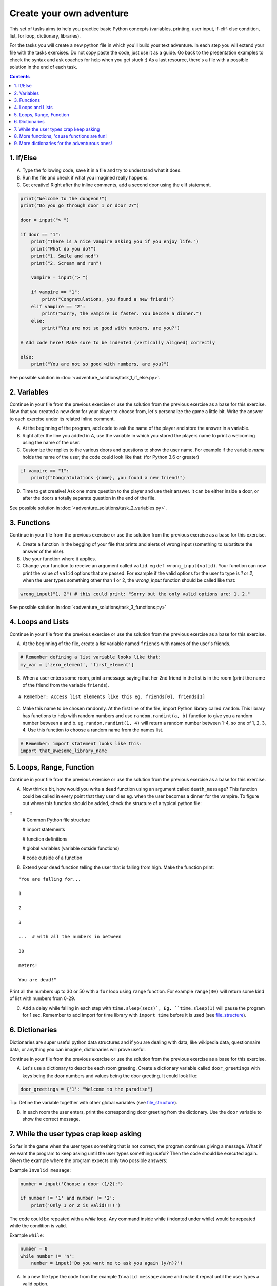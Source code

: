 =========================
Create your own adventure
=========================

This set of tasks aims to help you practice basic Python concepts (variables, printing, user input,
if-elif-else condition, list, for loop, dictionary, libraries).

For the tasks you will create a new python file in which you'll build your text adventure.
In each step you will extend your file with the tasks exercises. Do not copy paste the code,
just use it as a guide. Go back to the presentation examples to check the syntax and ask
coaches for help when you get stuck ;) As a last resource, there's a file with a possible
solution in the end of each task.



.. contents::


1. If/Else
==========

A) Type the following code, save it in a file and try to understand what
   it does.

B) Run the file and check if what you imagined really happens.

C) Get creative! Right after the inline comments, add a second door using the elif statement.

.. code-block:: python

    print("Welcome to the dungeon!")
    print("Do you go through door 1 or door 2?")

    door = input("> ")

    if door == "1":
        print("There is a nice vampire asking you if you enjoy life.")
        print("What do you do?")
        print("1. Smile and nod")
        print("2. Scream and run")

        vampire = input("> ")

        if vampire == "1":
            print("Congratulations, you found a new friend!")
        elif vampire == "2":
            print("Sorry, the vampire is faster. You become a dinner.")
        else:
            print("You are not so good with numbers, are you?")

    # Add code here! Make sure to be indented (vertically aligned) correctly

    else:
        print("You are not so good with numbers, are you?")

See possible solution in :doc:`<adventure_solutions/task_1_if_else.py>`.


2. Variables
============

Continue in your file from the previous exercise or use the solution from the previous exercise
as a base for this exercise.
Now that you created a new door for your player to choose from, let's
personalize the game a little bit. Write the answer to each exercise under its
related inline comment.

A) At the beginning of the program, add code to ask the name of the
   player and store the answer in a variable.

B) Right after the line you added in A, use the variable in which you
   stored the players name to print a welcoming using the name of the user.

C) Customize the replies to the various doors and questions to show the
   user name. For example if the variable `name` holds the name of the user,
   the code could look like that: (for Python 3.6 or greater)


.. code-block:: python


    if vampire == "1":
        print(f"Congratulations {name}, you found a new friend!")


D) Time to get creative! Ask one more question to the player and use their answer. It can be either
   inside a door, or after the doors a totally separate question in the end of the file.

See possible solution in :doc:`<adventure_solutions/task_2_variables.py>`.


3. Functions
============

Continue in your file from the previous exercise or use the solution from the previous exercise
as a base for this exercise.

A) Create a function in the begging of your file that prints and alerts of wrong
   input (something to substitute the answer of the else).

B) Use your function where it applies.

C) Change your function to receive an argument called ``valid``.
   eg ``def wrong_input(valid)``. Your function can now print the value of
   ``valid`` options that are passed. For example if the valid options for the
   user to type is `1` or `2`, when the user types something other than 1 or 2, the `wrong_input` function should be called like that:

.. code-block:: python

    wrong_input("1, 2") # this could print: "Sorry but the only valid options are: 1, 2."

See possible solution in :doc:`<adventure_solutions/task_3_functions.py>`


4. Loops and Lists
==================

Continue in your file from the previous exercise or use the solution from the previous exercise
as a base for this exercise.

A) At the beginning of the file, create a *list* variable named ``friends`` with names of the user's friends.

.. code-block:: python

    # Remember defining a list variable looks like that:
    my_var = ['zero_element', 'first_element']

B) When a user enters some room, print a message saying that her 2nd friend in the list is in the room (print the name
   of the friend from the variable ``friends``).

::

    # Remember: Access list elements like this eg. friends[0], friends[1]

C) Make this name to be chosen randomly. At the first line of the file, import Python library called ``random``.
   This library has functions to help with random numbers and use ``random.randint(a, b)`` function to give you a
   random number between a and b. eg. ``random.randint(1, 4)`` will return a random number between 1-4, so one of
   1, 2, 3, 4. Use this function to choose a random name from the names list.

.. code-block:: python

    # Remember: import statement looks like this:
    import that_awesome_library_name


5. Loops, Range, Function
=========================

Continue in your file from the previous exercise or use the solution from the previous exercise
as a base for this exercise.

A) Now think a bit, how would you write a ``dead`` function using an argument called ``death_message``? This
   function could be called in every point that they user dies eg. when the user becomes a dinner for the
   vampire. To figure out where this function should be added, check the structure of a typical python file:

.. _file_structure:

::
    # Common Python file structure

    # import statements

    # function definitions

    # global variables (variable outside functions)

    # code outside of a function

B) Extend your ``dead`` function telling the user that is falling from high. Make the function print:

::

    "You are falling for...

    1

    2

    3

    ...  # with all the numbers in between

    30

    meters!

    You are dead!"


Print all the numbers up to 30 or 50 with a ``for`` loop using ``range`` function. For example ``range(30)`` will
return some kind of list with numbers from 0-29.

C) Add a delay while falling in each step with ``time.sleep(secs)`, Eg. ``time.sleep(1)`` will pause
   the program for 1 sec. Remember to add import for time library with ``import time`` before it is used (see file_structure_).

6. Dictionaries
===============

Dictionaries are super useful python data structures and if you are dealing with data, like
wikipedia data, questionnaire data, or anything you can imagine, dictionaries will prove useful.

Continue in your file from the previous exercise or use the solution from the previous exercise
as a base for this exercise.

A) Let's use a dictionary to describe each room greeting. Create a dictionary
   variable called ``door_greetings`` with keys being the door numbers and values
   being the door greeting. It could look like:

.. code-block:: python

   door_greetings = {'1': "Welcome to the paradise"}

::

Tip: Define the variable together with other global variables (see file_structure_).

B) In each room the user enters, print the corresponding door greeting from the
   dictionary. Use the ``door`` variable to show the correct message.

7. While the user types crap keep asking
========================================

So far in the game when the user types something that is not correct, the program continues
giving a message. What if we want the program to keep asking until the user types
something useful? Then the code should be executed again. Given the example where the
program expects only two possible answers:

Example ``Invalid message``:


.. code-block:: python


    number = input('Choose a door (1/2):')

    if number != '1' and number != '2':
        print('Only 1 or 2 is valid!!!!')

The code could be repeated with a `while` loop. Any command inside while (indented
under while) would be repeated while the condition is valid.

Example ``while``:


.. code-block:: python

    number = 0
    while number != 'n':
        number = input('Do you want me to ask you again (y/n)?')

A) In a new file type the code from the example ``Invalid message`` above and make it repeat
   until the user types a valid option.

B) Now that you practiced a bit ``while``, use it in the main adventure file. Continue in your file from the previous exercise or use the solution from the previous exercise
   as a base for this exercise. Make the program keep asking for a valid door while the user doesn't give an acceptable answer.


8. More functions, 'cause functions are fun!
============================================

Practice more functions. Make a new file and use the code below. The code is not valid
because the used ``your_room`` function is not yet defined.

A) Get creative, write a function ``your_room``. Check where it is called in the room.

.. code-block:: python

    from sys import exit  # exit builtin function is used to terminate the program

    # start room
    def start():

        choice = input("There is a door to your right and left. Which one do you take? ")

        if choice == "left":
            bank_room()
        elif choice == "right":
            your_room()  # you need to create the function your_room
        else:
            dead("You stumble around the room until you starve.")

    # second room
    def bank_room():

        choice = input("This room is full of money. How many bank note bundles do you take? ")

        if choice.isdigit():

            if int(choice) > 0 and int(choice) < 50:
                print("Nice, you're not greedy, you win!")
                exit(0)
            elif int(choice) > 50:
                dead("You greedy bastard!")

        else:
            dead("Man, learn to type a number.")

    def dead(message):
        print(message, "You are dead.")
        exit(0)

    start()


9. More dictionaries for the adventurous ones!
==============================================

Use the dictionary adventure below to control the game play instead of if-else statements.

The values of a dictionary can be dictionaries as well, that have values lists with elements that
can be lists or dictionaries as well. This can lead to a pretty complicated data structure. For example:

.. code-block:: python

    map = {
        'sea': [
            {'boat1': ['maria', 'elena', 'stella']},
            {'boat2': ['jose', 'jes', 'katya']}],
        'shore': [
            {'building1': ['irina', 'fei', 'persa']}
        ]
    }


The code above is a representation of  ``map``, with the keys ``sea`` and ``shore``. Each of
these keys have as values lists. The value of ``sea`` is
``[{'boat1': ['maria', 'elena', 'stella']}, {'boat2': ['jose', 'jes', 'katya']}]`` which is a list
with 2 dictionary elements, each one is a dictionary with the key being the boat name and the value being the passengers.
To print eg the passengers of ``boat2`` one shall do ``print(map['sea'][0]['boat2'])``.

We will use such a complex dictionary to control the adventure game. Create a new file and type the code below.
The dictionary ``adventure`` that has as values dictionaries as well, includes all the text
needed to play the game. The value of a door, eg door '1', is
also a dictionary, with key ``'greeting'`` which is the text to show when the user enters the room and
``"options"`` which is a list of dictionaries with the "action" to display and then the "result" to show to the
user when they choose this option. Currently only the door 1 is defined.


A) Take some time to understand the structure of the dictionary adventure in the code below. Copy this code to a new file and continue the
   program in the indicated line and print the greeting of the chosen door, using the value from the dictionary.
   Eg. the greeting of the door '1' can be accessed with ``adventure['1']['greeting']`` or if the door number is in a variable
   called door, ``adventure[door]['greeting']`` will get the greeting for the variable door from the dictionary.
   This value can be passed directly into a print statement.

B) Exactly after the print of the greeting, print the possible actions for each option of the chosen door.
   eg:

::

    1. Smile and node

    2. Scream and run


Tips:
    * Accessing the action of the first option of the first door can be done with  ``adventure['1']['options'][0]['action']``
    * ``for`` loop is needed to go through the list of options.
    * To show the number of each option python ``enumerate`` function can be useful, http://book.pythontips.com/en/latest/enumerate.html

C) Add more options to door ``'1'``.

D) Add more doors to the ``adventure`` dictionary.

    Tip: Copy paste the structure of door '1' and change the values to avoid missing commas and parenthesis, but remember to
    add a comma before your new values.

E) If the chosen door is not available in adventure, show a message. Tip to check if a value is one of the dictionary keys, the ``"in"`` or the ``"not in"`` can be used.
   eg. ``if door in adventure``.


.. code-block:: python

    adventure = {
        '1': {
            'greeting': 'There is a nice vampire asking you if you enjoy life. What do you do?',
            'options': [
                {
                    'action': 'Smile and nod',
                    'result': 'Congratulations, you found a new friend!'
                },
                {
                    'action': 'Scream and run',
                    'result': 'Sorry the vampire is faster, you are dead!'
                },
                # Exercise C
            ]
        },
        # Exercise D
    }

    doors = '/'.join(adventure.keys())   # join() is python method to make one string out of a list of things
                                         # adventure.keys() is a list with all the dictionary keys, in that
                                         # case is only door ['1']
    print(f"Which door do you choose ({doors}) ?")

    door = input("> ")

    # Exercise A - print greeting to the chosen door

    # Exercise B - print user options with their number

    # Exercise C - if the door is not in the available options print a message
